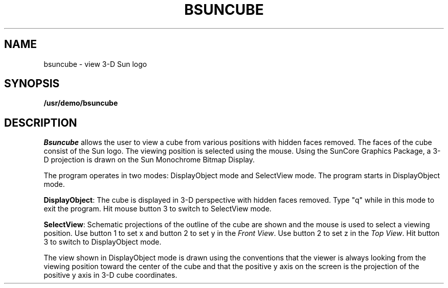 .\" @(#)bsuncube.6 1.1 92/07/30 SMI
.TH BSUNCUBE 6  "11 January 1984"
.SH NAME
bsuncube \- view 3-D Sun logo
.SH SYNOPSIS
.B /usr/demo/bsuncube
.SH DESCRIPTION
.IX  "bsuncube command"  ""  "\fLbsuncube\fP \(em display 3-D Sun logo"
.I Bsuncube
allows the user to view a cube
from various positions with hidden faces removed.
The faces of the cube consist of the Sun logo.
The viewing position is selected using the mouse.
Using the SunCore Graphics Package, a 3-D projection
is drawn on the Sun Monochrome Bitmap Display.
.LP
The program operates in two modes: DisplayObject mode and SelectView mode.
The program starts in DisplayObject mode.
.LP
.BR DisplayObject :
The cube is displayed in 3-D perspective with hidden faces removed.
Type "q" while in this mode to exit the program.  Hit mouse button 3 to
switch to SelectView mode.
.LP
.BR SelectView :
Schematic projections of the outline of the cube are shown and the mouse
is used to select a viewing position.  Use button 1 to set x and button 2
to set y in the
.IR "Front View" .
Use button 2 to set z in the
.IR "Top View" .
Hit button 3 to switch to DisplayObject mode.
.LP
The view shown in DisplayObject mode is drawn using the conventions that the
viewer is always looking from the viewing position toward the center of
the cube and that the positive y axis on the screen is the projection of
the positive y axis in 3-D cube coordinates.
